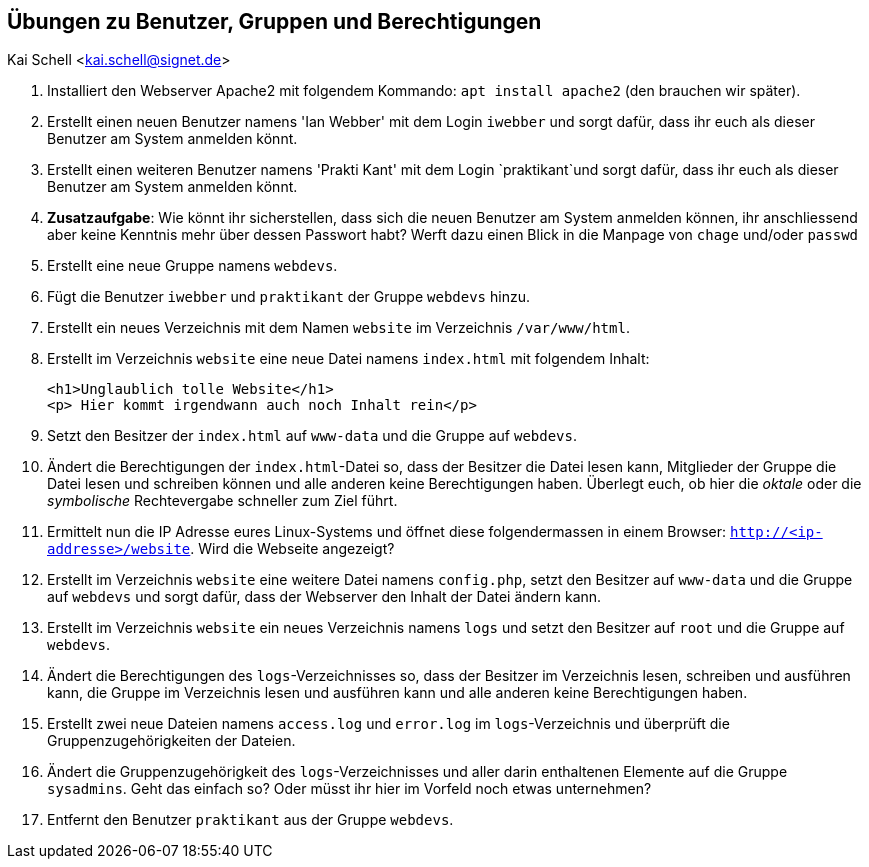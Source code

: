 == Übungen zu Benutzer, Gruppen und Berechtigungen

Kai Schell <kai.schell@signet.de>

:lang: de   
:icons: font
:toc:
:toc-position: right
:numbered!:

. Installiert den Webserver Apache2 mit folgendem Kommando: `apt install apache2` (den brauchen wir später).
. Erstellt einen neuen Benutzer namens 'Ian Webber' mit dem Login `iwebber` und sorgt dafür, dass ihr euch als dieser Benutzer am System anmelden könnt.
. Erstellt einen weiteren Benutzer namens 'Prakti Kant' mit dem Login `praktikant`und sorgt dafür, dass ihr euch als dieser Benutzer am System anmelden könnt. 
. *Zusatzaufgabe*: Wie könnt ihr sicherstellen, dass sich die neuen Benutzer am System anmelden können, ihr anschliessend aber keine Kenntnis mehr über dessen Passwort habt? Werft dazu einen Blick in die Manpage von `chage` und/oder `passwd`
. Erstellt eine neue Gruppe namens `webdevs`.
. Fügt die Benutzer `iwebber` und `praktikant` der Gruppe `webdevs` hinzu.
. Erstellt ein neues Verzeichnis mit dem Namen `website` im Verzeichnis `/var/www/html`. 
. Erstellt im Verzeichnis `website` eine neue Datei namens `index.html` mit folgendem Inhalt: 

 <h1>Unglaublich tolle Website</h1>
 <p> Hier kommt irgendwann auch noch Inhalt rein</p>

. Setzt den Besitzer der `index.html` auf `www-data` und die Gruppe auf `webdevs`.
. Ändert die Berechtigungen der `index.html`-Datei so, dass der Besitzer die Datei lesen kann, Mitglieder der Gruppe die Datei lesen und schreiben können und alle anderen keine Berechtigungen haben. Überlegt euch, ob hier die _oktale_ oder die _symbolische_ Rechtevergabe schneller zum Ziel führt.
. Ermittelt nun die IP Adresse eures Linux-Systems und öffnet diese folgendermassen in einem Browser: `http://<ip-addresse>/website`. Wird die Webseite angezeigt?
. Erstellt im Verzeichnis `website` eine weitere Datei namens `config.php`, setzt den Besitzer auf `www-data` und die Gruppe auf `webdevs` und sorgt dafür, dass der Webserver den Inhalt der Datei ändern kann.
. Erstellt im Verzeichnis `website` ein neues Verzeichnis namens `logs` und setzt den Besitzer auf `root` und die Gruppe auf `webdevs`.
. Ändert die Berechtigungen des `logs`-Verzeichnisses so, dass der Besitzer im Verzeichnis lesen, schreiben und ausführen kann, die Gruppe im Verzeichnis lesen und ausführen kann und alle anderen keine Berechtigungen haben. 
. Erstellt zwei neue Dateien namens `access.log` und `error.log` im `logs`-Verzeichnis und überprüft die Gruppenzugehörigkeiten der Dateien.
. Ändert die Gruppenzugehörigkeit des `logs`-Verzeichnisses und aller darin enthaltenen Elemente auf die Gruppe `sysadmins`. Geht das einfach so? Oder müsst ihr hier im Vorfeld noch etwas unternehmen?
. Entfernt den Benutzer `praktikant` aus der Gruppe `webdevs`.
